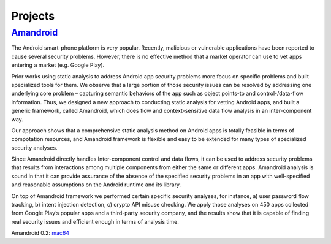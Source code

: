 .. highlight:: rst

Projects
=====================================

.. raw:: html

   <hr>

`Amandroid <http://www.arguslab.org/android.html>`_
------------------------------------

The Android smart-phone platform is very popular. Recently, malicious or vulnerable applications have been reported to cause several security problems. However, there is no effective method that a market operator can use to vet apps entering a market (e.g. Google Play). 
Prior works using static analysis to address Android app security problems more focus on specific problems and built specialized tools for them. We observe that a large portion of those security issues can be resolved by addressing one underlying core problem – capturing semantic behaviors of the app such as object points-to and control-/data-flow information. Thus, we designed a new approach to conducting static analysis for vetting Android apps, and built a generic framework, called Amandroid, which does flow and context-sensitive data flow analysis in an inter-component way. 
Our approach shows that a comprehensive static analysis method on Android apps is totally feasible in terms of compotation resources, and Amandroid framework is flexible and easy to be extended for many types of specialized security analyses.
Since Amandroid directly handles Inter-component control and data flows, it can be used to address security problems that results from interactions among multiple components from either the same or different apps. Amandroid analysis is sound in that it can provide assurance of the absence of the specified security problems in an app with well-specified and reasonable assumptions on the Android runtime and its library.
On top of Amandroid framework we performed certain specific security analyses, for instance, a) user password flow tracking, b) intent injection detection, c) crypto API misuse checking. We apply those analyses on 450 apps collected from Google Play’s popular apps and a third-party security company, and the results show that it is capable of finding real security issues and efficient enough in terms of analysis time.Amandroid 0.2: `mac64 <http://people.cis.ksu.edu/~fgwei/resources/AmandroidCli-mac64.zip>`_

.. raw:: html

   <hr>
   <br/>
   <br/>
   <br/>
   <br/>
   <br/>
   <br/>
   <br/>
   <br/>
   